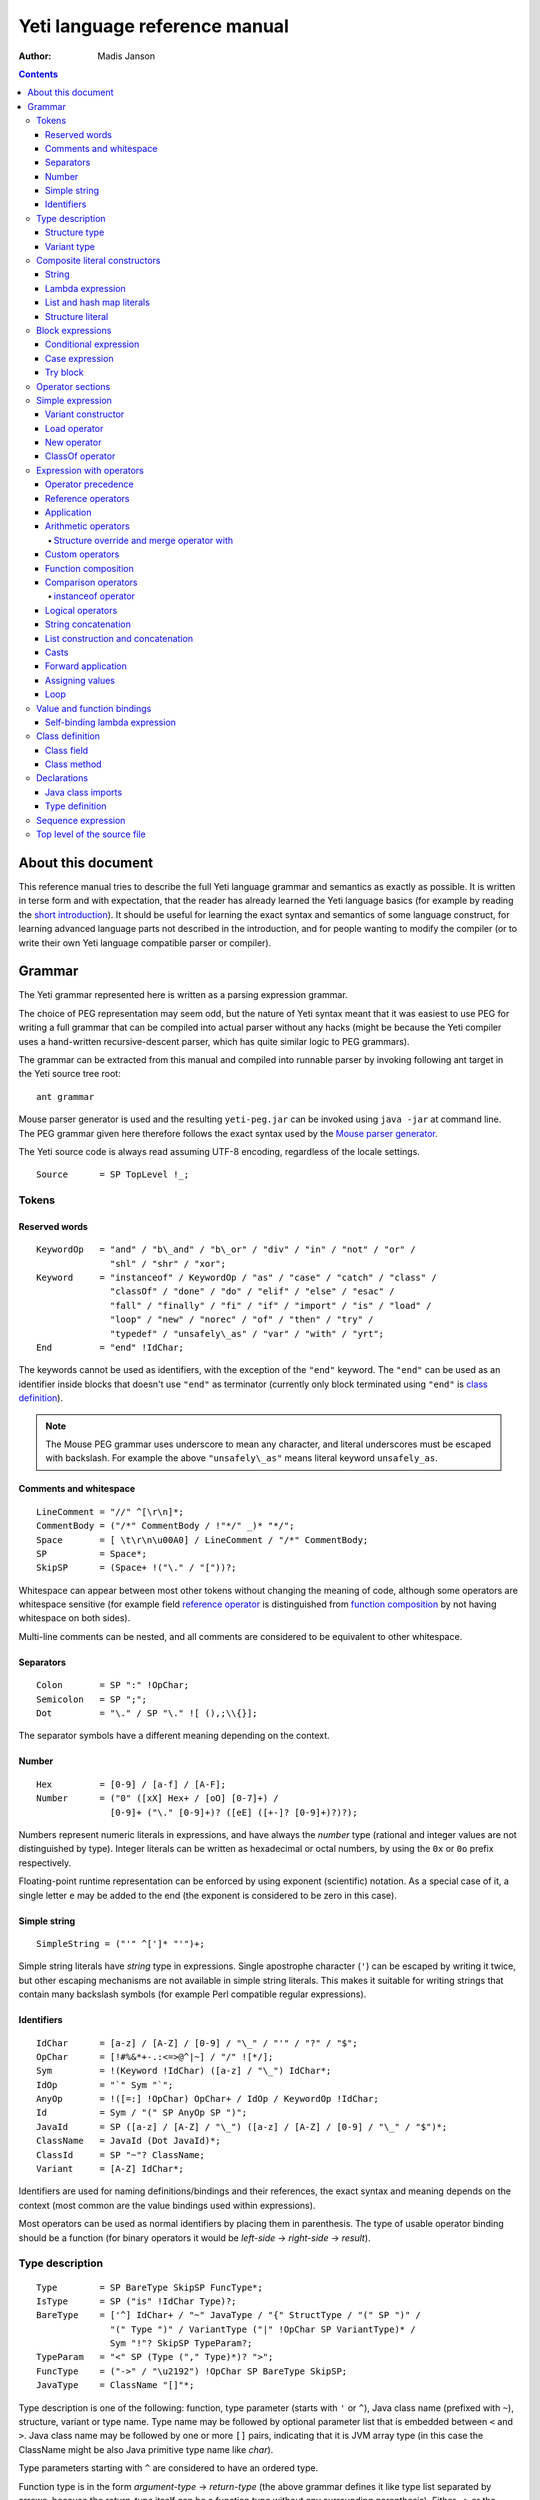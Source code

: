 .. ex: se sw=4 sts=4 expandtab:

================================
Yeti language reference manual
================================

:Author: Madis Janson

.. contents:: Contents
.. _yeti.jar: http://dot.planet.ee/yeti/yeti.jar
.. _home page: http://mth.github.io/yeti/
.. _Mouse parser generator: http://mousepeg.sourceforge.net/Manual.pdf
.. _short introduction: http://dot.planet.ee/yeti/intro.html

About this document
~~~~~~~~~~~~~~~~~~~~~~
This reference manual tries to describe the full Yeti language grammar and
semantics as exactly as possible. It is written in terse form and with
expectation, that the reader has already learned the Yeti language basics
(for example by reading the `short introduction`_). It should be useful
for learning the exact syntax and semantics of some language construct, for
learning advanced language parts not described in the introduction, and
for people wanting to modify the compiler (or to write their own Yeti
language compatible parser or compiler).

Grammar
~~~~~~~~~~
The Yeti grammar represented here is written as a parsing expression
grammar.

The choice of PEG representation may seem odd, but the nature of Yeti syntax
meant that it was easiest to use PEG for writing a full grammar that can
be compiled into actual parser without any hacks (might be because the Yeti
compiler uses a hand-written recursive-descent parser, which has quite similar
logic to PEG grammars).

The grammar can be extracted from this manual and compiled into runnable
parser by invoking following ant target in the Yeti source tree root::

    ant grammar

Mouse parser generator is used and the resulting ``yeti-peg.jar`` can be
invoked using ``java -jar`` at command line. The PEG grammar given here
therefore follows the exact syntax used by the `Mouse parser generator`_.

The Yeti source code is always read assuming UTF-8 encoding, regardless
of the locale settings.

.. peg

::

    Source      = SP TopLevel !_;


Tokens
+++++++++

Reserved words
-----------------
.. peg

::

    KeywordOp   = "and" / "b\_and" / "b\_or" / "div" / "in" / "not" / "or" /
                  "shl" / "shr" / "xor";
    Keyword     = "instanceof" / KeywordOp / "as" / "case" / "catch" / "class" /
                  "classOf" / "done" / "do" / "elif" / "else" / "esac" /
                  "fall" / "finally" / "fi" / "if" / "import" / "is" / "load" /
                  "loop" / "new" / "norec" / "of" / "then" / "try" /
                  "typedef" / "unsafely\_as" / "var" / "with" / "yrt";
    End         = "end" !IdChar;

The keywords cannot be used as identifiers, with the exception of the
``"end"`` keyword. The ``"end"`` can be used as an identifier inside blocks
that doesn't use ``"end"`` as terminator (currently only block terminated
using ``"end"`` is `class definition`_).

.. Note::

    The Mouse PEG grammar uses underscore to mean any character,
    and literal underscores must be escaped with backslash.
    For example the above ``"unsafely\_as"`` means literal
    keyword ``unsafely_as``.

Comments and whitespace
--------------------------
.. peg

::

    LineComment = "//" ^[\r\n]*;
    CommentBody = ("/*" CommentBody / !"*/" _)* "*/";
    Space       = [ \t\r\n\u00A0] / LineComment / "/*" CommentBody;
    SP          = Space*;
    SkipSP      = (Space+ !("\." / "["))?;

Whitespace can appear between most other tokens without changing the
meaning of code, although some operators are whitespace sensitive
(for example field `reference operator <Reference operators_>`_ is
distinguished from `function composition`_ by not having whitespace
on both sides).

Multi-line comments can be nested, and all comments are considered
to be equivalent to other whitespace.

Separators
-------------
.. peg

::

    Colon       = SP ":" !OpChar;
    Semicolon   = SP ";";
    Dot         = "\." / SP "\." ![ (),;\\{}];

The separator symbols have a different meaning depending on the context.

Number
---------
.. peg

::

    Hex         = [0-9] / [a-f] / [A-F];
    Number      = ("0" ([xX] Hex+ / [oO] [0-7]+) /
                  [0-9]+ ("\." [0-9]+)? ([eE] ([+-]? [0-9]+)?)?);

Numbers represent numeric literals in expressions, and have always
the *number* type (rational and integer values are not distinguished
by type). Integer literals can be written as hexadecimal or octal
numbers, by using the ``0x`` or ``0o`` prefix respectively.

Floating-point runtime representation can be enforced by using exponent
(scientific) notation. As a special case of it, a single letter ``e``
may be added to the end (the exponent is considered to be zero in this
case).

Simple string
-----------------
.. peg

::

    SimpleString = ("'" ^[']* "'")+;

Simple string literals have *string* type in expressions.
Single apostrophe character (``'``) can be escaped by writing it twice,
but other escaping mechanisms are not available in simple string literals.
This makes it suitable for writing strings that contain many backslash
symbols (for example Perl compatible regular expressions).

Identifiers
--------------
.. _Id:
.. peg

::

    IdChar      = [a-z] / [A-Z] / [0-9] / "\_" / "'" / "?" / "$";
    OpChar      = [!#%&*+-.:<=>@^|~] / "/" ![*/];
    Sym         = !(Keyword !IdChar) ([a-z] / "\_") IdChar*;
    IdOp        = "`" Sym "`";
    AnyOp       = !([=:] !OpChar) OpChar+ / IdOp / KeywordOp !IdChar;
    Id          = Sym / "(" SP AnyOp SP ")";
    JavaId      = SP ([a-z] / [A-Z] / "\_") ([a-z] / [A-Z] / [0-9] / "\_" / "$")*;
    ClassName   = JavaId (Dot JavaId)*;
    ClassId     = SP "~"? ClassName;
    Variant     = [A-Z] IdChar*;

Identifiers are used for naming definitions/bindings and their references,
the exact syntax and meaning depends on the context (most common are the
value bindings used within expressions).

Most operators can be used as normal identifiers by placing them in
parenthesis. The type of usable operator binding should be a function
(for binary operators it would be *left-side* → *right-side* → *result*).

Type description
+++++++++++++++++++
.. _IsType:
.. peg

::

    Type        = SP BareType SkipSP FuncType*;
    IsType      = SP ("is" !IdChar Type)?;
    BareType    = ['^] IdChar+ / "~" JavaType / "{" StructType / "(" SP ")" /
                  "(" Type ")" / VariantType ("|" !OpChar SP VariantType)* /
                  Sym "!"? SkipSP TypeParam?;
    TypeParam   = "<" SP (Type ("," Type)*)? ">";
    FuncType    = ("->" / "\u2192") !OpChar SP BareType SkipSP;
    JavaType    = ClassName "[]"*;

Type description is one of the following: function, type parameter (starts
with ``'`` or ``^``), Java class name (prefixed with ``~``), structure,
variant or type name. Type name may be followed by optional parameter list
that is embedded between ``<`` and ``>``. Java class name may be followed
by one or more ``[]`` pairs, indicating that it is JVM array type (in this
case the ClassName might be also Java primitive type name like *char*).

Type parameters starting with ``^`` are considered to have an ordered type.

Function type is in the form *argument-type* → *return-type* (the
above grammar defines it like type list separated by arrows, because the
*return-type* itself can be a function type without any surrounding
parenthesis). Either ``->`` or the unicode symbol \\u2192 (→) can be used
for the function arrow.

The IsType clause using ``"is"`` keyword is used after binding or expression
to narrow it's type by unifying it with the given type.

Structure type
-----------------
.. peg

::

    StructType  = FieldType ("}" / "," SP "}" / "," StructType);
    FieldType   = SP ("var" !IdChar SP)? "\."? Sym SP "is" !IdChar Type;

Structure type is denoted by field list surrounded by ``{`` and ``}``.
The field names can be prefixed with dot, denoting required fields
(if any of the fields is without dot, then **all** listed fields
form the allowed fields set in the structure type).

Structure type in Yeti is more commonly called an extensible record
type in the ML family languages (the name structure is chosen in Yeti
because it is more familiar to programmers knowing the C family
languages).

Variant type
---------------
.. peg

::

    VariantType = Variant "\."? !IdChar SP BareType SkipSP;

Single variant type consists of the capitalized variant tag followed
by variants value type. The variant tag can be suffixed with dot,
denoting that it isn't a required variant.

The full variant type consists of single variants separated by ``|``
symbols. If any of the tags in full variant type has the dot prefix,
then **all** listed fields form the allowed variants set).

Composite literal constructors
+++++++++++++++++++++++++++++++++

Composite literals are literal expressions that can contain other expressions.
These expressions generally construct a new instance of the value on each
evaluation, with the exception of constant list literals, and string literals
that doesn't have any embedded expressions.

String
---------
.. peg

::

    String      = SimpleString /
                  "\"\"\"" ("\\" StringEscape / !"\"\"\"" _)* "\"\"\"" /
                  "\"" ("\\" StringEscape / ^["])* "\"";
    StringEscape = ["\\abfnrte0] / "u" Hex Hex Hex Hex /
                   "(" SP InParenthesis SP ")" / [ \t\r\n] SP "\"";

String literals have *string* type in expressions.
Strings can contain following escape sequences:

+-------------------+--------------------------------------------------------+
| Escape sequence   | Meaning in the string                                  |
+===================+========================================================+
| \\"               | Quotation mark ``"`` (ASCII code 34)                   |
+-------------------+--------------------------------------------------------+
| \\\ \\            | Backslash ``\`` (ASCII code 92)                        |
+-------------------+--------------------------------------------------------+
| \\(*expression*)  | Embedded expression. The value of the expression       |
|                   | is converted into string in the same way as standard   |
|                   | libraries string function would do.                    |
+-------------------+--------------------------------------------------------+
| \\\ *whitespace*" | This escape is simply omitted. The whitespace can      |
|                   | contain line breaks and comments, so this is useful    |
|                   | for breaking long strings into multiple lines.         |
+-------------------+--------------------------------------------------------+
| \\0               | NUL (ASCII code 0, null character)                     |
+-------------------+--------------------------------------------------------+
| \\a               | BEL (ASCII code 7, bell)                               |
+-------------------+--------------------------------------------------------+
| \\b               | BS  (ASCII code 8, backspace)                          |
+-------------------+--------------------------------------------------------+
| \\t               | HT  (ASCII code 9, horizontal tab)                     |
+-------------------+--------------------------------------------------------+
| \\n               | LF  (ASCII code 10, new line)                          |
+-------------------+--------------------------------------------------------+
| \\f               | FF  (ASCII code 12, form feed)                         |
+-------------------+--------------------------------------------------------+
| \\r               | CR  (ASCII code 13, carriage return)                   |
+-------------------+--------------------------------------------------------+
| \\e               | ESC (ASCII code 27, escape)                            |
+-------------------+--------------------------------------------------------+
| \\u\ *####*       | UTF-16 code point with the given hexadecimal           |
|                   | code *####*.                                           |
+-------------------+--------------------------------------------------------+

Stray backslash characters are not allowed, and all other sequences of symbols
represent themselves inside the string literal.

Strings are composite literals, because it is possible to embed arbitrary
expressions_ in the string using \\(...). The value of the whole
string literal is the result of concatenation of literal and embedded
expression value parts as strings.

Strings can be triple-quoted (in the start and end), the meaning is exactly
same as with strings between single ``"`` symbols. Triple-quoted strings
can be useful for larger string literals that contain ``"`` symbols by
themselves.

Lambda expression
--------------------
.. _Lambda:
.. peg

::

    Lambda      = "do" !IdChar BindArg* Colon AnyExpression "done" !IdChar;
    BindField   = FieldId IsType "=" !OpChar SP Id SP / Id IsType;
    StructArg   = "{" SP BindField ("," SP BindField)* "}";
    BindArg     = SP (Id / "()" / StructArg);

Lambda expression (aka function literal) constructs a function value containing
the given block of code (AnyExpression_) as body. The type of lambda expression
is therefore *argument-type* → *return-type* (a function type).
The argument type is inferred from the function body and the return type is
the type of the body expression.

The bindings from outer scopes are accessible for the function literals
body expression, and when used create a closure. Mutable bindings will
be stored in the closure as implicit references to the bindings.

Multiple arguments (BindArg) can be declared, this creates implicit nested
lambda expression for each of the arguments. The following lambda definitions
are therefore strictly equivalent::

    implicit_inner_lambda = do a b: a + b done;
    explicit_inner_lambda = do a: do b: a + b done;

Some special argument forms are accepted:

Unit value literal: ``()``
    The argument type is unit type and no actual argument binding is done.

Single underscore: ``_``
    The argument type is a free type variable and no actual argument
    binding is done (essentially a wildcard pattern match).

Structure literal: StructArg
    A destructuring binding of the argument is done. This means that the
    identifiers (Id) used as values for structure fields (FieldId) are bound
    inside the function body to the actual field values (taken from
    the structure value given as argument).

List and hash map literals
-----------------------------
.. peg

::

    List        = "[:]" / "[" SP (Items ("," SP)?)? "]";
    Items       = HashItem ("," HashItem)* / ListItem ("," ListItem)*;
    ListItem    = Expression SP ("\.\." !OpChar Expression)? SP;
    HashItem    = Expression Colon Expression SP;

List and hash map literals are syntactically both enclosed in square
brackets. The difference is that hash map items have the key expression
and colon prepended to the value expression, while list items have only
the value expression. Empty hash map constructor is written as ``[:]`` to
differentiate it from the empty list literal ``[]``.

The list literal constructs a immutable single-linked list of its item
values (elements). The hash map literal constructs a mutable hash table
containing the given key-value associations.

Value expression types of all items are unified, resulting in a single
*value-type*. Hash map literals also unify all items key expression
types, resulting in a single *key-type*. The type of the list literal
itself is *list<value-type>*, and the type of the hash map literal is
*hash<key-type, value-type>*. Empty list and hash map constructors
assign free type variables to the *value-type* and *key-type*.

List literals can contain value ranges, where the lower and higher bound
of the range are separated by two consecutive dots (*lower-bound* ``..``
*higher-bound*). The items corresponding to the range are created lazily
when the list is traversed by incrementing the lower bound by one as long
as it doesn't exceed the higher bound. The bound and item types for a list
containing range are always *number* (which means that the *value-type*
is also a *number*).

Structure literal
--------------------
.. peg

::

    Struct      = "{" Field ("," Field)* ","? SP "}";
    Field       = SP NoRec? Modifier? FieldId
                  (&(SP [,}]) / BindArg* IsType "=" !OpChar AnyExpression) SP;
    FieldId     = Id / "``" ^[`]+ "``";
    NoRec       = "norec" Space+;
    Modifier    = ("get" / "set" / "var") Space+;

Structure literal creates a structure (aka record) value, which contains a
collection of named fields inside curled braces. Each field is represented as
a binding, where the FieldId is optionally followed by IsType_ clause narrowing
the fields type and/or equals (``=``) symbol and an expression containing
the fields value. The FieldId is either normal identifier or a string enclosed
between ``````.

Multiple fields are separated by commas. If the field value is not specified
by explicit expression, then current scope must contain a binding with same
name as the field, and the value of that binding is assigned to the
corresponding structure field.

If field value expression is a function literal (either implicit one created
by having arguments in the field binding or explicit Lambda_ block), then a
new scope is created inside the structure literal, and used by all field value
expressions as a containing scope. All fields having function literal values
will create a local binding inside that structure scope (unless prefixed
with ``norec`` keyword), and the bindings will be recursively available
for all expressions residing in the structure literal definition. This is
the only form of mutually recursive bindings available in the Yeti language.
The local bindings inside the structure scope are always non-polymorphic.

The field names can be prefixed with ``norec``, ``var``, ``get`` or ``set``
keywords:

``var``
    The field is mutable within structure (by default a field is immutable).

``norec``
    The field won't create a local binding inside the structure scope,
    even when it's value is a function literal.

``get``
    The given value is used as an accessor function that is applied to unit
    value ``()`` to get the actual field value whenever the
    `field is referenced <FieldRef_>`_. The type of the accessor
    function is *()* → *field-type*.

``set``
    The given value is used as an accessor function that is applied to
    the value to be assigned whenever a new value is
    `assigned <assigning values_>`_ to the `field reference <FieldRef_>`_.
    The ``set`` accessor is allowed only together with the ``get`` accessor.
    The type of the accessor function is *field-type* → *()*.

The type of structure literal is a structure type. The types of fields are
inferred from the values assigned to the fields and produce an allowed fields
set for the literals type. The required fields set in the type will be empty.

Block expressions
+++++++++++++++++++++

Conditional expression
-------------------------
.. peg

::

    If          = "if" !IdChar IfCond ("elif" !IdChar IfCond)* EndIf;
    EndIf       = ("else" !IdChar AnyExpression)? "fi" !IdChar /
                  "else:" !OpChar Expression;
    IfCond      = AnyExpression "then" !IdChar AnyExpression;

Conditional expression provides branched evaluation. When the condition
expression before ``"then"`` keyword evaluates as **true** value, then
the AnyExpression_ after the ``"then"`` keyword will be evaluated, and
resulting value will be the value for the conditional expression.

Otherwise the following ``elif`` condition will be examined in the same way.
If there are no (more) ``elif`` branches, then evaluation of the expression
after the ``"else"`` keyword will give the value of the conditional expression.

The type of conditions (which precede the ``"then"`` keywords) is *boolean*.
The types of branch expressions are unified, and the unified type is used as
the type of the whole conditional expression. The unification uses implicit
casting rules for ``elif`` and ``else`` branches.

The final ``else`` branch might be omitted, in this case an implicit
``else`` branch is created by the compiler. If the unified type of the
explicit branches were *string*, then the value of the implicit ``else``
branch will be **undef_str**, otherwise the implicit ``else`` branch will
give the unit value ``()`` (that has the unit type *()*).

Case expression
------------------
.. peg

::

    CaseOf      = "case" !IdChar AnyExpression "of" !IdChar
                  Case (Semicolon CaseStmt?)* SP Esac;
    Case        = SP Pattern Colon Statement;
    CaseStmt    = Case / Statement / SP "\.\.\." Semicolon* SP &Esac;
    Esac        = "esac" !IdChar;
    Pattern     = Match SP ("::" !OpChar SP Match SP)*;
    Match       = Number / String / JavaId SP "#" SP JavaId /
                  Variant SP Match / Id /
                  "[" SP (Pattern ("," SP Pattern)* ("," SP)?)? "]" /
                  "{" FieldPattern ("," FieldPattern)* ("," SP)? "}" /
                  "(" SP Pattern? ")";
    FieldPattern = SP Id IsType ("=" !OpChar SP Pattern)? SP;

Case expression contains one or more case options separated by semicolons.
Each case option has a value pattern followed by colon and expression to be
evaluated in case the pattern matches the given argument value (resulting
from the evaluation of the AnyExpression_ between initial ``"case"`` and
``"of"`` keywords). Only the expression from first matching case option will
be evaluated, and the resulting value will be the value of the whole case
expression.

The patterns are basically treated as literal values that are compared to
the given case argument value, but identifiers in the pattern (Id_) act
like wildcards that match any value. Each case option has its own scope,
and the identifiers from its pattern will have the matching values bound
to them during the expression evaluation.

The pattern can contain wildcard identifiers, number and string literals,
variant constructor applications, list cell constructor applications (``::``),
list literals, structure literals and static final field references from
Java classes (in the ``Class#field`` form).

The underscore identifier ``_`` is special in that it wouldn't be bound
to real variable (similarly as it's used in function arguments).

The compiler should verify that the case options patterns together provide
exhaustive match for the matched value, so at least one case option is
guaranteed to match at runtime, regardless of the matched value. Compilation
error should be given for non-exhaustive patterns.

The last case option can be ``...`` (but it can't be the only option).
This is shorthand for the following case option code::

   value: throw new IllegalArgumentException("bad match (\(value))"); 

It can be useful for marking the case patterns as non-exhaustive (and since
it will match any value, it will make the exhaustiveness check to pass).

The matching value type is inferred from each case option pattern, and
the resulting types are unified into single type. The pattern type
unification works mostly like regular expression type unification,
with few exceptions:

    * `Variant <Id_>`_ tags from the pattern form *allowed* member set in
      the corresponding variant type, unless the type is also matched with
      wildcard (in this case *required* member set is formed in the type).
    * Structure fields from the pattern form *required* member set in the
      corresponding structure type.
    * List literal pattern gives *list?* type instead of *list*, meaning
      that values of *array* type can be also matched to it.

The case option expression types are also inferred and unified into single
type, which will be the type of the whole case expression.

Try block
------------
.. peg

::

    Try         = "try" !IdChar AnyExpression Catches "yrt" !IdChar;
    Catch       = "catch" !IdChar ClassId (Space Id)? Colon AnyExpression;
    Catches     = Finally / Catch+ Finally?;
    Finally     = "finally" !IdChar AnyExpression;

Try block provides exception handling. The expression following the ``"try"``
keyword is evaluated first, and if it doesn't throw an exception, the value
of it will be used as the value of the ``try``...\ ``yrt`` block.

The exceptions correspond to the JVM exceptions, and therefore the exception
types are directly Java class types.

The types of the ``try`` and ``catch`` section expressions are unified, and
the resulting type is used as the type of the ``try`` block.

The ``finally`` sections expression must have the unit type *()*, as the
value from the evaluation of the ``finally`` section is always ignored.

If exception is thrown that matches some ``catch`` section (by being same or
subclass of its `ClassId <Id_>`_), then first matching ``catch`` section is
evaluated, and the resulting value is used as the value of the ``try`` block.

If ``catch`` section has an exception binding Id_, then caught exceptions
value will be bound to the given identifier in that sections scope.

The expression following the ``"finally"`` keyword will be evaluated regardless
of whether any exception was thrown during the evaluation of ``try`` and
``catch`` sections. If an exception was thrown, then it will be suspended
during the evaluation of the ``finally`` section. If exception was suspended
and the ``finally`` section itself throws an exception, then the suspended
exception will be dropped (as only one exception per thread is allowed
simultaneously), otherwise the suspended exception will be re-thrown after
the ``finally`` block finishes.

Operator sections
++++++++++++++++++++

The operator sections can be only in parenthesis.

.. peg

::

    InParenthesis = FieldRef+ / SP AsIsType / RightSection /
                    LeftSection / AnyExpression;
    RightSection = SP AnyOp Expression;
    LeftSection  = Expression SP AnyOp;

Right section results in a function that applies the operator with argument
value as the implicit left-side value, and the expressions value as
right-side value. Left section results in a function that applies the operator
with expressions value as the left-side value, and the argument value as the
implicit right-side value. The expression is evaluated during the evaluation
of the section. The sections can be viewed as a syntactic sugar for following
partial applications::

    right_section = (`operator` expression);
    right_section_equivalent = flip operator expression;
    left_section = (expression `operator`);
    left_section_equivalent = operator expression;

The ``as`` and ``unsafely_as`` casts can also be used as right sections, that
result in a function value that casts its argument value into the given type.
The argument type is inferred from the context where the cast section is used,
defaulting to free type variable (*'a*). Similarly the ``instanceof`` operator
can be used as a right section, resulting in a function that checks whether
its argument value would pass as instance of the given Java class.

Field references can also be put into parenthesis, giving a function that
retrieves the field value from the argument value. The type of single
field reference is ``{``\ *.field-name* ``is`` *'a*\ ``}`` → *'a*.

Field reference functions can be seen as syntactic sugar for following
lambda expressions::

    foo_bar_reference_function = (.foo.bar);
    foo_bar_reference_equivalent = do v: v.foo.bar done;

Any other expression in parenthesis is the expression itself.

Simple expression
++++++++++++++++++++
.. _expressions:
.. peg

::

    Primitive   = Number / String / "(" SP InParenthesis SP ")" / List /
                  Struct / Lambda / If / CaseOf / Try / New / Load / ClassOf /
                  Variant / Id;
    CPrimitive  = !End Primitive;

Simple expression is an expression that is not composed of subexpressions
separated by operators.

* `Identifier <Id_>`_
* Parenthesis (that can contain `any expression <AnyExpression_>`_)
* Literal constructor (number_, string_, `lambda expression`_,
  `list and hash map literals`_, `structure literal`_ or
  `variant constructor`_)
* Block expression (`conditional expression`_, `case expression`_ or
  `try block`_)
* Special value constructor (`load operator`_, `new operator`_ or
  `classOf operator`_)

The CPrimitive is simple expression that isn't the ``end`` keyword.
This is used inside `class definition`_ block, which is terminated by
``end`` (in other places ``end`` is normal identifier).

Variant constructor
----------------------

Variant constructor is written simply as a `Variant <Id_>`_ tag.
The type of variant constructor is *'a* → *Variant 'a*.

Load operator
----------------
.. peg

::

    Load        = "load" !IdChar ClassName;

Load operator gives value of module determined by the `ClassName <Id_>`_,
and the expressions type is the type of the module.

Alternatively ``load`` of module with structure type can be used as
a statement on the left side of the sequence operator. In this use
all fields of the module value will be brought into scope of right-hand
side of the sequence operator as local bindings, and additionally all
top-level `typedefs <Type definition_>`_ from the module will be imported
into that scope.

New operator
---------------
.. _ArgList:
.. peg

::

    New         = "new" !IdChar ClassName SP NewParam;
    NewParam    = ArgList / "[" AnyExpression "]" "[]"*;
    ArgList     = "(" SP (Expression SP ("," Expression SP)*)? ")";

New operator constructs an instance of Java class specified by
`ClassName <Id_>`_, and the expressions type is the class type *~ClassName*.

Similarly to Java language, the constructor that has nearest match to
the given argument types is selected. Compilation fails, if there is no
suitable constructor.
The exact semantics of class construction come from the underlying JVM used,
and can be looked up from the JVM specification.

ClassOf operator
-------------------
.. peg

::

    ClassOf     = "classOf" !IdChar ClassId SP "[]"*;

The ``classOf`` operator gives Java **Class** instance corresponding to
the JVM class specified by the `ClassId <Id_>`_.
The specified class must exists in the compilation class path.
If the class name is followed by ``[]`` pairs, then an array class is given.
The type of ``classOf`` expression is (obviously) ``~java.lang.Class``.

Rough equivalent to ``classOf`` would be using ``Class#forName`` method::

    stringClass = Class#forName("java.lang.String");
    // gives same result as
    stringClass = classOf java.lang.String;
    // or simply
    stringClass = classOf String;

Expression with operators
++++++++++++++++++++++++++++

Operator precedence
----------------------

+----------------+-----------------+-----------------------+-----------------+
| Precedence and | Operator        | Description           | Type            |
| associativity  |                 |                       |                 |
+================+=================+=======================+=================+
| 1.             | **.**\ *field*  | Field reference       | *{.field is*    |
| suffix         |                 |                       | *'a}* → *'a*    |
|                +-----------------+-----------------------+-----------------+
|                | **#**\ *field*  | Java object reference |                 |
|                +-----------------+-----------------------+-----------------+
|                | **[]**          | Map reference         | *map<'k, 'e>*   |
|                |                 |                       | → *'k* → *'e*   |
+----------------+-----------------+-----------------------+-----------------+
| 1.             | **->**          | Custom reference      | *{.``->`` is*   |
| left           |                 |                       | *'a* → *'b}*    |
|                |                 |                       | → *'a* → *'b*   |
+----------------+-----------------+-----------------------+-----------------+
| 2.             | **-**           | Arithmetic negation   | *number* →      |
| prefix         |                 |                       | *number*        |
|                +-----------------+-----------------------+-----------------+
|                | **\\**          | Lambda                |                 |
+----------------+-----------------+-----------------------+-----------------+
| 3.             |                 | Application           | (*'a* → *'b*)   |
| left           |                 |                       | → *'a* → *'b*   |
+----------------+-----------------+-----------------------+-----------------+
| 4.             | **\***          | Multiplication        | *number* →      |
| left           +-----------------+-----------------------+ *number* →      |
|                | **/**           | Division              | *number*        |
|                +-----------------+-----------------------+                 |
|                | **div**         | Integer division      |                 |
|                +-----------------+-----------------------+                 |
|                | **%**           | Remainder of          |                 |
|                |                 | integer division      |                 |
|                +-----------------+-----------------------+                 |
|                | **b_and**       | Bitwise and           |                 |
|                +-----------------+-----------------------+                 |
|                | **shl**         | Bitwise left shift    |                 |
|                +-----------------+-----------------------+                 |
|                | **shr**         | Bitwise right shift   |                 |
|                +-----------------+-----------------------+-----------------+
|                | **with**        | Structure merge       |                 |
+----------------+-----------------+-----------------------+-----------------+
| 5.             | **+**           | Addition              | *number* →      |
| left           +-----------------+-----------------------+ *number* →      |
|                | **-**           | Subtraction           | *number*        |
|                +-----------------+-----------------------+                 |
|                | **b_or**        | Bitwise or            |                 |
|                +-----------------+-----------------------+                 |
|                | **xor**         | Bitwise exclusive or  |                 |
+----------------+-----------------+-----------------------+-----------------+
| 6.             |                 | Custom operators      |                 |
| left           |                 |                       |                 |
+----------------+-----------------+-----------------------+-----------------+
| 7.             | **.**           | Function              | *('a* → *'b)*   |
| undefined      |                 | composition           | → *('c* → *'a)* |
|                |                 |                       | → *'c* → *'b*   |
+----------------+-----------------+-----------------------+-----------------+
| 8.             | **==**          | Equality              | *'a* → *'b*     |
| left           +-----------------+-----------------------+ → *boolean*     |
|                | **!=**          | Inequality            |                 |
|                +-----------------+-----------------------+-----------------+
|                | **<**           | Less than             | *^a* → *^b*     |
|                +-----------------+-----------------------+ → *boolean*     |
|                | **<=**          | Less than or equal    |                 |
|                +-----------------+-----------------------+                 |
|                | **>**           | Greater than          |                 |
|                +-----------------+-----------------------+                 |
|                | **>=**          | Greater than or equal |                 |
|                +-----------------+-----------------------+-----------------+
|                | **=~**          | Pattern match         | *string*        |
|                |                 |                       | → *string*      |
|                |                 |                       | → *boolean*     |
|                +-----------------+-----------------------+-----------------+
|                | **instanceof**  | Instance of class     | *'a* → *boolean*|
+----------------+-----------------+-----------------------+-----------------+
| 9.             | **not**         | Logical negation      | *boolean*       |
| prefix         |                 |                       | → *boolean*     |
+----------------+-----------------+-----------------------+-----------------+
| 10.            | **and**         | Logical and           | *boolean*       |
| left           +-----------------+-----------------------+ → *boolean*     |
|                | **or**          | Logical or            | → *boolean*     |
+----------------+-----------------+-----------------------+-----------------+
| 11.            | **^**           | String concatenation  | *string*        |
| left           |                 |                       | → *string*      |
|                |                 |                       | → *string*      |
+----------------+-----------------+-----------------------+-----------------+
| 12.            | **::**          | List construction     | *'a*            |
| right          |                 |                       | → *list<'a>*    |
|                |                 |                       | → *list<'a>*    |
|                +-----------------+-----------------------+-----------------+
|                | **:.**          | Lazy list             | *'a* → *(()*    |
|                |                 | construction          | → *list<'a>)*   |
|                |                 |                       | → *list<'a>*    |
|                +-----------------+-----------------------+-----------------+
|                | **++**          | List concatenation    | *list<'a>*      |
|                |                 |                       | → *list<'a>*    |
|                |                 |                       | → *list<'a>*    |
+----------------+-----------------+-----------------------+-----------------+
| 13.            | **is** *type*   | Type unification      | *type* → *type* |
| suffix         +-----------------+-----------------------+-----------------+
|                | **as**          | Type conversion       |                 |
|                +-----------------+-----------------------+-----------------+
|                | **unsafely_as** | Unsafe type coercion  |                 |
+----------------+-----------------+-----------------------+-----------------+
| 14.            | **|>**          | Forward application   | *'a* → *('a*    |
| left           |                 |                       | → *'b)* → *'b*  |
+----------------+-----------------+-----------------------+-----------------+
| 15.            | **:=**          | Assignment            | *'a* → *'a*     |
| left           |                 |                       | → *()*          |
+----------------+-----------------+-----------------------+-----------------+
| 16.            | **loop**        | Loop                  | *boolean*       |
| right          |                 |                       | → *()* → *()*   |
+----------------+-----------------+-----------------------+-----------------+

Reference operators
----------------------
.. peg

::

    Reference   = SP PrefixOp* Primitive RefOp*;
    CReference  = SP PrefixOp* CPrimitive CRefOp*;
    RefOp       = FieldRef / MapRef / (SP (ObjectRef / "->" SP Primitive));
    CRefOp      = FieldRef / MapRef / (SP (ObjectRef / "->" SP CPrimitive));

Reference operators have highest precedence and thereby work
on simple `expressions`_.

Reference operators have left associativity.

The ``->`` operator is a function from standard library that is used
to provide custom reference operator for structure objects.

.. peg

::

    PrefixOp    = "\\" SP / "-" SP !OpChar;

The ``\`` prefix operator is shorthand form of `lambda expression`_.
A expression in form ``\``\ *value* is equivalent to ``do:`` *value* ``done``.
The argument value is ignored. If the *value* is a constant expression, then
the result is a constant function.

The ``-`` prefix operator is arithmetic negation. Its type is
*number* → *number*, so the negated expression must be a number, and the
resulting value is also number. Since ``-`` can be also used as binary
operator, the prefix operator cannot be used directly as function,
but the function value is bound in standard library module ``yeti.lang.std``
to ``negate`` identifier.

.. _FieldRef:
.. peg

::

    FieldRef    = Dot SP FieldId;

Field reference is a postfix operator that gives value of the given structure
*field*. Its type is ``{``\ *.field* ``is`` *'a*\ ``}`` → *'a*.

.. _mapping reference:
.. peg

::

    MapRef      = "[" Sequence SP "]";

Mapping reference takes two arguments - the mapping value preceding it and
the key value expression. The resulting value is the element corresponding
to the given key (or index). No whitespace can be before mapping reference
operator - if there is whitespace, then it is parsed as application of list
literal. The standard library has this operator as ``at`` function with
type *map<'key, 'element>* → *'key* → *'element*.
The mapping can be either *hash* map or *array*.

.. peg

::

    ObjectRef   = "#" JavaId SP ArgList?;

When ArgList_ is present, the ``#`` operator means method call, otherwise
it will be a Java class field reference.

The left side expression of the ``#`` operator is expected to have a Java
object type (*~Something*), that must have a field or method named by the
`JavaId <Id_>`_. No type inference is done for the left-side object type.

Since Java classes can have multiple methods with same name, the exact
method is resolved by finding one that has the correct number of arguments
and best match for the actual argument types. Implicit casting is done
for the arguments, if necessary. The resulting expression type is derived
from the used methods return type for method calls and field type for object
field references.

The ``#`` operator cannot be used as a function.

Application
--------------
.. peg

::

    Apply       = Reference (SP AsIsType* Reference)*;
    CApply      = CReference (SP AsIsType* CReference)*;

Function application is done simply by having two value expressions
(simple values or references) consecutively. Left side value is the
function value and the right side is the argument given to the function.
Yeti uses strict call-by-sharing evaluation semantics (call-by-sharing
is a type of call-by-value evaluation, where references are passed).

The type of application is the functions return type. If the function
value type is *'a* → *'b*, then the given value must have the same *'a*
type and the applications resulting value type is the same *'b* type.

The application operator has left associativity, for example ``a b c`` is
identical to ``(a b) c``. 

The function expression is evaluated before argument expression. This means
also that when multiple arguments are given by curring, then these argument
expressions are evaluated in the application order.

Arithmetic operators
-----------------------
.. peg

::

    Sum         = Multiple SkipSP (SumOp Multiple)*;
    CSum        = CMultiple SkipSP (SumOp CMultiple)*;
    SumOp       = AsIsType* ("+" / "-") !OpChar / ("b\_or" / "xor") !IdChar;
    Multiple    = Apply SkipSP (AsIsType* FactorOp Apply SkipSP)*;
    CMultiple   = CApply SkipSP (AsIsType* FactorOp CApply SkipSP)*;
    FactorOp    = ("*" / "/" / "%") !OpChar /
                  ("div" / "shr" / "shl" / "b\_and" / "with") !IdChar;

Yeti language has the following arithmetic and bitwise logic operators:

+-----------+-------------------------------+
| Operator  | Description                   |
+===========+===============================+
| **\+**    | Arithmetic addition           |
+-----------+-------------------------------+
| **\-**    | Arithmetic subtraction        |
+-----------+-------------------------------+
| **b_or**  | Bitwise logical or            |
+-----------+-------------------------------+
| **b_xor** | Bitwise logical exclusive or  |
+-----------+-------------------------------+
| **\***    | Arithmetic multiplication     |
+-----------+-------------------------------+
| **/**     | Arithmetic division           |
+-----------+-------------------------------+
| **%**     | Remainder of integer division |
+-----------+-------------------------------+
| **div**   | Integer division              |
+-----------+-------------------------------+
| **b_and** | Bitwise logical and           |
+-----------+-------------------------------+
| **shr**   | Bit shift to right (unsigned) |
+-----------+-------------------------------+
| **shl**   | Bit shift to left             |
+-----------+-------------------------------+

All arithmetic and bitwise operators have the type *number* → *number*
→ *number* and left associativity. The bitwise, integer division and
remainder operators truncate fractional part from their arguments,
doing the given operation using only the integer part of the argument.

Structure override and merge operator with
'''''''''''''''''''''''''''''''''''''''''''''
The expression on the right of the ``with`` operator must have a structure
type that has an allowed fields set (a non-extensible structure type).
The left-side expression must have either structure type or undefined
type  *'a* (a free type variable). The ``with`` operator has nothing else
in common with arithmetic operators, than having the same precedence and
left associativity.

The resulting value of the ``with`` expression is a structure consisting of
all fields from the right-side value, that were in its types allowed field
set, and those fields from the left-side structure value, that were not in
the right-side expression types allowed field set.

Mutable fields are shared with their originating structure. This means that
the structure that gave a mutable field to the resulting structure gets
its field updated whenever the field is assigned a new value in the ``with``
operators result structure. The ``get`` and ``set`` field accessor functions
are also passed to the resulting structure, so accessing the result structure
field still goes through the accessor functions.

The ``with`` operator has two distinct use cases, overriding and merging.
If the left-side expression also has a structure type with allowed fields set,
then a merge operation is done, otherwise only a simple override is done.

For overriding operation the left-side expressions type is unified with
structure type that has as a required fields set the right-side types
allowed fields set. The result of unification is used as the type of the
``with`` expression. Due to the type unification the right-side allowed
field set is either same or subset of the left-side values field set, with
matching types, and all the corresponding fields are overridden.

For merging operation, the type of the ``with`` expression is a new structure
type. The result types allowed field set contains all of the right-side types
allowed field set, and those fields from the left-side types allowed field
set that were not present in the right-side type. A required fields set is
not present in the result type, and no unification is done with either left
nor right side expression types. Since no unification is done, for a field
present on both sides of the ``with`` operator the types can be different
(only the type from right side is used in this case).

Custom operators
-------------------
.. peg

::

    CustomOps   = Sum SkipSP (AsIsType* CustomOp Sum)*;
    CCustomOps  = CSum SkipSP (AsIsType* CustomOp CSum)*;
    CustomOp    = !(CompareOp / [*/%+-<=>^:\\\.] !OpChar) OpChar+ / IdOp;

Custom operators are any operators that are not built into the language.
These operators are defined by simply having a function value bound with name
consisting of operator characters, or by using regular identifier between
backticks. The operator type is the binding type, and resulting value/type
is the result of applying the function value to the given arguments. 

Custom operators have left associativity.

Function composition
-----------------------
.. peg

::

    Compose     = CustomOps (AsIsType* ComposeOp CustomOps)*;
    CCompose    = CCustomOps (AsIsType* ComposeOp CCustomOps)*;
    ComposeOp   = "\." Space+ / Space+ "\." SP;

Function composition operator composes two functions given as it's arguments.
Canonical implementation of the function composition is the following
definition::

    (.) f g a = f (g a);

The type of the composition operator is
*('a* → *'b)* → *('c* → *'a)* → *'c* → *'b*.

Dot is considered to be composition operator only when it doesn't have
identifier neither directly before or after it (without whitespace).
Otherwise the dot denotes reference operator.

Function composition is associative, therefore the operators associativity
is undefined.

Comparison operators
-----------------------
.. peg

::

    Compare     = SP Not* Compose SP (AsIsType* CompareOp Compose)*
                  SP InstanceOf*;
    CCompare    = SP Not* CCompose SP (AsIsType* CompareOp CCompose)*
                  SP InstanceOf*;
    InstanceOf  = "instanceof" !IdChar ClassId SP;
    Not         = "not" !IdChar SP;
    CompareOp   = ("<" / ">" / "<=" / ">=" / "==" / "!=" / "=~" / "!=")
                  !OpChar / "in" !IdChar;

Comparison operators compare two values of same type and give boolean
result. Comparison operators have left associativity.

Yeti language has the following comparison operators:

+----------+--------------------------------------------+----------------------+
| Operator | Proposition                                | Type                 |
+==========+============================================+======================+
| **==**   | Left side value is equal to right side     | *'a* → *'a*          |
+----------+--------------------------------------------+ → *boolean*          |
| **!=**   | Left side value is not equal to right side |                      |
+----------+--------------------------------------------+----------------------+
| **<**    | Left side value is less than right side    | *^a* → *^a*          |
+----------+--------------------------------------------+ → *boolean*          |
| **<=**   | Left side value is less than or equal      |                      |
|          | to right side                              |                      |
+----------+--------------------------------------------+                      |
| **>**    | Left side value is greater than right side |                      |
+----------+--------------------------------------------+                      |
| **>=**   | Left side value is greater than            |                      |
|          | or equal to right side                     |                      |
+----------+--------------------------------------------+----------------------+
| **=~**   | Left side string matches regex             | *string* → *string*  |
|          | pattern on the right side                  | → *boolean*          |
+----------+--------------------------------------------+----------------------+

instanceof operator
''''''''''''''''''''''

The ``instanceof`` operator gives ``true`` value when the left-side value
would pass as an instance of the Java class named on the right of the operator,
by being instance of it or its subclass. Otherwise the application of the
``instanceof`` operator results in ``false`` value. Only the left-side values
runtime (JVM) type is considered, the compile-time static type doesn't matter
at all, and therefore can be any type, including native Yeti types.

Since the type name is de-facto part of the operator, it can be considered
to be suffix operator similarly to the cast operators, and has the type
*`a* → *boolean*.

Logical operators
--------------------
.. peg

::

    Logical     = Compare SP (AsIsType* ("and" / "or") !IdChar Compare)*;
    CLogical    = CCompare SP (AsIsType* ("and" / "or") !IdChar CCompare)*;

Logical **and** expression results in **true** only, if both arguments are
**true** (otherwise the result is **false**). The right side argument
expression is not evaluated, if the left side had a **false** value.

Logical **or** expression results in **true**, if either of arguments 
**true** (otherwise the result is **false**). The right side argument
expression is not evaluated, if the left side had a **true** value.

The type of logical operators is *boolean* → *boolean* → *boolean* (the
expression results in *boolean* value and the arguments are *boolean* as well).

Logical operators have left associativity. Yeti is different from many other
programming languages by having same precedence for **and** and **or** -
this is to encourage using parenthesis to make the grouping explicit.

String concatenation
-----------------------
.. peg

::

    StrConcat   = Logical SP (AsIsType* "^" !OpChar Logical)*;
    CStrConcat  = CLogical SP (AsIsType* "^" !OpChar CLogical)*;

String concatenation operator takes two *string* values and results in
a *string* value that represents character sequence, that is concatenation
of the character sequences from the left side and right side arguments.

The type of the **^** operator is *string* → *string* → *string*.

String concatenation is associative.

List construction and concatenation
--------------------------------------
.. peg

::

    Cons        = StrConcat SP (AsIsType* ConsOp !OpChar StrConcat)*;
    CCons       = CStrConcat SP (AsIsType* ConsOp !OpChar CStrConcat)*;
    ConsOp      = "::" / ":." / "++";

List construction operator **::** takes head value from left side and
tail list from right side, and constructs a new list starting with the
head value. The type of **::** operator is *'a* → *list<'a>* → *list<'a>*.

Lazy list construction operator **:.** is similar, but takes on the right
side a function that returns the tail list when applied to unit value **()**.
The type of **:.** operator is *'a* → *(()* → *list<'a>)* → *list<'a>*.

List concatenation operator **++** takes two lists and results in 
a list that has elements from the left side list followed by the elements
from right side list, preserving the order of elements. The resulting
list is constructed lazily.
The type of **++** operator is *list<'a>* → *list<'a>* → *list<'a>*.

List construction and concatenation operators have right associativity.

Casts
--------
.. peg

::

    AsIsType    = ("is" / "as" / "unsafely\_as") !IdChar Type;

Cast operators are in reality suffix operators, as the type description
on their right side that can be considered to be part of the operator.

The **is** operator unifies the left side expressions type with the type
on the right side. The resulting value type is the unified type. It passes
the value unmodified, and due to the unification process the argument
expressions type is same as the resulting type. Its only effect is
compile-time narrowing of expression type and unification error on unexpected
type.

The **as** cast operator does a safe conversion of the argument value
into a value with given result type. The compiler verifies that the conversion
is guaranteed to be possible, and if needed, generates code to convert the
value into representation required by the given type. It's typically used
for conversions between Yeti native types and Java object types, and for
upcasting the Java types. A special case of **as** cast is casting
into opaque types.

The **unsafely_as** cast operator does a unsafe type coercion into a value
with the given result type. Unlike **as** cast, no value conversion will be
done, only JVM primitive checkcast opcode is used to change the underlying JVM
object type.
The compiler allows any coercion between Java object types that have subclass
relation (both downcasts and upcasts are possible, although it is more
reasonable to use **as** for upcasting). One of the argument or result types
can also be a Yeti native type that is represented by JVM type having a
subclass relation to the other type. Using **unsafely_as** with native
Yeti type makes the typesystem unsound, as the compiler cannot be sure anymore
that the runtime value matches the expected static type.

Both **as** and **unsafely_as** casts decouple the argument and result types,
limiting type inference.

Forward application
----------------------
.. peg

::

    ApplyPipe   = Cons SP ("|>" !OpChar Cons)* AsIsType*;
    CApplyPipe  = CCons SP ("|>" !OpChar CCons)* AsIsType*;

Forward application applies the right side function value to the left side
value. Its essentially equivalent to normal application (function value
followed by value given as argument), providing just better readability
in some cases.

The type of forward application operator is *'a* → *('a* → *'b)* → *'b*
and it has a left associativity (``x |> f |> g`` is same as ``(x |> f) |> g``
or ``g (f x)``).

Assigning values
-------------------
.. peg

::

    Assign      = ApplyPipe SP (":=" !OpChar ApplyPipe)?;
    CAssign     = CApplyPipe SP (":=" !OpChar CApplyPipe)?;

The left-side expression must provide a mutable box - either mutable
variable, mutable `structure field <FieldRef_>`_ or a `mapping reference`_
(having the form ``expression[key]``).

Assign operator stores into the mutable box a value from evaluation of the
right-side expression. The mutable boxes always store only a value reference,
which means that actual copy of the value is never done by assignment
(giving a sharing semantics for values that contain mutable boxes by
themselves, exactly as it is with the call-by-sharing function application
arguments).

The types of left-side and right-side expressions are unified. The result of
assignment expression is a normal ``()`` value, not a mutable box.

The evaluation order between left and right side of assignment is unspecified.

Loop
-------
.. peg

::

    Expression  = Assign SP ("loop" !IdChar Assign)* ("loop" !IdChar)?;
    CExpression = CAssign SP ("loop" !IdChar CAssign)* ("loop" !IdChar)?;

The expression left of ``loop`` operator must have a *boolean* type and
the right-side expression must have a *()* type. The right-side expression
may be omitted, in this case implicit ``()`` value is used in its place.
The whole ``loop`` expression has *()* type.

First the left-side expression is evaluated. The evaluation of ``loop``
expression terminates only when the left-side evaluation results in ``false``
value or exception is thrown. Otherwise the right-side expression is evaluated,
and if no exception was thrown, the ``loop`` expression evaluation is restarted
(repeating the loop while left-side is ``true``).

The ``loop`` operator has right associativity and cannot be used as a section or
function.

Value and function bindings
++++++++++++++++++++++++++++++
.. peg

::

    Binding     = (StructArg / Var? !Any Id BindArg* IsType)
                  SP "=" !OpChar Expression Semicolon+ SP;
    CBinding    = (StructArg / Var? !(Any / End) Id (!End BindArg)* IsType)
                  SP "=" !OpChar CExpression Semicolon+ SP;
    Var         = "var" Space+;
    Any         = "\_" !IdChar;

Self-binding lambda expression
---------------------------------
.. peg

::

    SelfBind    = (Var? Id BindArg+ / Any) IsType "=" !OpChar;
    CSelfBind   = (Var? !End Id (!End BindArg)+ / Any) IsType "=" !OpChar;


Class definition
+++++++++++++++++++
.. peg

::

    Class       = "class" !IdChar JavaId SP MethodArgs? Extends?
                  (End / Member ("," Member)* ","? SP End);
    Extends     = "extends" !IdChar ClassName SP ArgList? SP ("," ClassName SP)*;
    Member      = SP (Method / ClassField) SP;

Class field
--------------
.. peg

::

    ClassField  = ("var" Space+)? !End Id SP (!End BindArg SP)*
                  "=" !OpChar CExpression;

Class method
---------------
.. peg

::

    Method      = (("abstract" / "static") Space)? MethodType JavaId
                  MethodArgs Semicolon* MethodBody?;
    MethodArgs  = "(" SP (")" / MethodArg ("," MethodArg)* ")") SP;
    MethodType  = SP ClassName SP "[]"* SP;
    MethodArg   = MethodType Id SP;
    MethodBody  = CStatement (Semicolon CStatement?)*;


Declarations
+++++++++++++++
.. peg

::

    Declaration  = ClassDecl / Binding;
    CDeclaration = ClassDecl / CBinding;
    MDeclaration = TypeOrImport / Binding;
    ClassDecl    = Class Semicolon+ SP / TypeOrImport; 
    TypeOrImport = Import Semicolon+ SP / Typedef Semicolon* SP;

Java class imports
--------------------
.. peg

::

    Import      = "import" !IdChar Space+ ClassName
                  (Colon JavaId SP ("," JavaId SP)*)?;

Type definition
------------------
.. peg

::

    Typedef     = "typedef" !IdChar SP TypedefOf Semicolon*;
    TypedefOf   = "unshare" !IdChar SP Id /
                  (("opaque" / "shared") !IdChar SP)?
                  Id SP TypedefParam? "=" !OpChar Type;
    TypedefParam = "<" !OpChar SP Id SP ("," SP Id SP)* ">" !OpChar SP;


Sequence expression
+++++++++++++++++++++++
.. _AnyExpression:
.. peg

::

    AnyExpression = Semicolon* Sequence? SP;
    Sequence   = Statement (Semicolon Statement?)*; 
    Statement  = SP ClassDecl* (CSelfBind / Declaration* CSelfBind?) Expression;
    CStatement = SP ClassDecl* (SelfBind / CDeclaration* SelfBind?) CExpression;
    MStatement = SP TypeOrImport* (SelfBind Expression /
                                  MDeclaration* (Class / SelfBind? Expression));


Top level of the source file
+++++++++++++++++++++++++++++++
.. peg

::

    TopLevel    = Module / Program? AnyExpression;
    Program     = "program" !IdChar Space+ ClassName Semicolon;
    Module      = "module" !IdChar Space+ ClassName
                  (Colon SP "deprecated")? Semicolon+ ModuleMain? SP;
    ModuleMain  = MStatement (Semicolon MStatement?)*;

